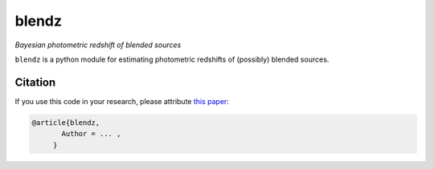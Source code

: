 blendz
======

*Bayesian photometric redshift of blended sources*

.. image:: https://img.shields.io/badge/astro--ph.CO-arxiv%3A1234.5678-B31B1B.svg?style=flat
    :target: https://arxiv.org/abs/1234.5678

.. image:: https://readthedocs.org/projects/blendz/badge/
    :target: http://blendz.readthedocs.io/en/latest/

.. image:: https://travis-ci.com/danmichaeljones/blendz.svg?token=gRZ3WUjBtLERAoRgdDFa&branch=master
    :target: https://travis-ci.com/danmichaeljones/blendz


``blendz`` is a python module for estimating photometric redshifts of (possibly)
blended sources.



Citation
--------

If you use this code in your research, please attribute `this paper <https://arxiv.org/abs/1234.5678>`_:

.. code-block:: tex

  @article{blendz,
         Author = ... ,
       }

